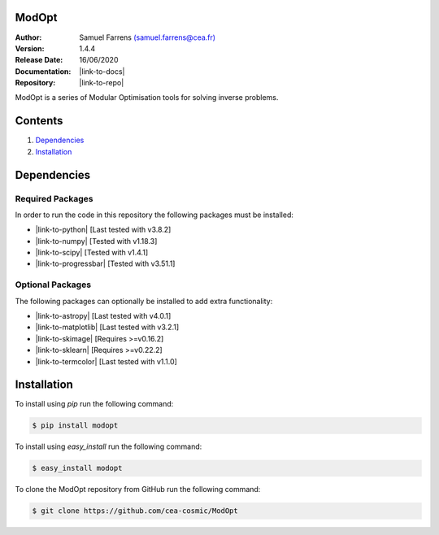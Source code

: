 ModOpt
======

|travis| |coveralls| |license| |python36| |python37| |python38| |pypi|

.. |travis| image:: https://travis-ci.org/CEA-COSMIC/ModOpt.svg?branch=master
  :target: https://travis-ci.org/CEA-COSMIC/ModOpt

.. |coveralls| image:: https://coveralls.io/repos/github/CEA-COSMIC/ModOpt/badge.svg
  :target: https://coveralls.io/github/CEA-COSMIC/ModOpt

.. |license| image:: https://img.shields.io/github/license/mashape/apistatus.svg
  :target: https://github.com/CEA-COSMIC/ModOpt/blob/master/LICENCE.txt

.. |python36| image:: https://img.shields.io/badge/python-3.6-green.svg
  :target: https://www.python.org/

.. |python37| image:: https://img.shields.io/badge/python-3.7-green.svg
  :target: https://www.python.org/

.. |python38| image:: https://img.shields.io/badge/python-3.8-green.svg
  :target: https://www.python.org/

.. |pypi| image:: https://badge.fury.io/py/modopt.svg
  :target: https://badge.fury.io/py/modopt


:Author: Samuel Farrens `(samuel.farrens@cea.fr) <samuel.farrens@cea.fr>`_

:Version: 1.4.4

:Release Date: 16/06/2020

:Documentation: |link-to-docs|

:Repository: |link-to-repo|

.. |link-to-docs| raw:: html

  <a href="https://cea-cosmic.github.io/ModOpt/"
  target="_blank">https://cea-cosmic.github.io/ModOpt/</a>

.. |link-to-repo| raw:: html

  <a href="https://github.com/CEA-COSMIC/ModOpt"
  target="_blank">https://github.com/CEA-COSMIC/ModOpt</a>

ModOpt is a series of Modular Optimisation tools for solving inverse problems.

Contents
========

1. `Dependencies`_
2. `Installation`_

Dependencies
============

Required Packages
-----------------

In order to run the code in this repository the following packages must be
installed:

* |link-to-python| [Last tested with v3.8.2]

* |link-to-numpy| [Tested with v1.18.3]

* |link-to-scipy| [Tested with v1.4.1]

* |link-to-progressbar| [Tested with v3.51.1]

.. |link-to-python| raw:: html

  <a href="https://www.python.org/"
  target="_blank">Python</a>

.. |link-to-numpy| raw:: html

  <a href="http://www.numpy.org/"
  target="_blank">Numpy</a>

.. |link-to-scipy| raw:: html

  <a href="http://www.scipy.org/"
  target="_blank">Scipy</a>

.. |link-to-progressbar| raw:: html

  <a href="https://progressbar-2.readthedocs.io/en/latest/"
  target="_blank">Progressbar 2</a>

Optional Packages
-----------------

The following packages can optionally be installed to add extra functionality:

* |link-to-astropy| [Last tested with v4.0.1]

* |link-to-matplotlib| [Last tested with v3.2.1]

* |link-to-skimage| [Requires >=v0.16.2]

* |link-to-sklearn| [Requires >=v0.22.2]

* |link-to-termcolor| [Last tested with v1.1.0]

.. |link-to-astropy| raw:: html

  <a href="http://www.astropy.org/"
  target="_blank">Astropy</a>

.. |link-to-matplotlib| raw:: html

  <a href="http://matplotlib.org/"
  target="_blank">Matplotlib</a>

.. |link-to-skimage| raw:: html

  <a href="https://scikit-image.org/"
  target="_blank">Scikit-Image</a>

.. |link-to-sklearn| raw:: html

  <a href="https://scikit-learn.org/"
  target="_blank">Scikit-Learn</a>

.. |link-to-termcolor| raw:: html

  <a href="https://pypi.python.org/pypi/termcolor"
  target="_blank">Termcolor</a>

Installation
============

To install using `pip` run the following command:

.. code-block:: bash

  $ pip install modopt

To install using `easy_install` run the following command:

.. code-block:: bash

  $ easy_install modopt

To clone the ModOpt repository from GitHub run the following command:

.. code-block:: bash

  $ git clone https://github.com/cea-cosmic/ModOpt

